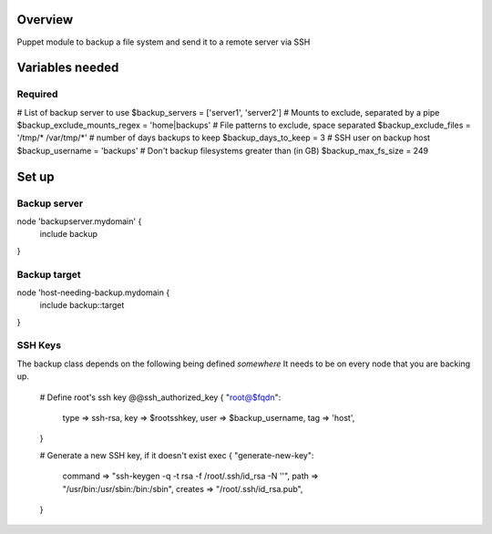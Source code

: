 Overview
========
Puppet module to backup a file system and send it to a remote server via SSH

Variables needed
================

Required
--------
# List of backup server to use
$backup_servers = ['server1', 'server2']
# Mounts to exclude, separated by a pipe
$backup_exclude_mounts_regex = 'home|backups'
# File patterns to exclude, space separated
$backup_exclude_files = '/tmp/* /var/tmp/*'
# number of days backups to keep
$backup_days_to_keep = 3
# SSH user on backup host
$backup_username = 'backups'
# Don't backup filesystems greater than (in GB)
$backup_max_fs_size = 249


Set up
======

Backup server
-------------

node 'backupserver.mydomain' {
     include backup
}

Backup target
-------------
node 'host-needing-backup.mydomain {
     include backup::target
}


SSH Keys
--------
The backup class depends on the following being defined *somewhere*
It needs to be on every node that you are backing up.

  # Define root's ssh key
  @@ssh_authorized_key { "root@$fqdn":
    type => ssh-rsa,
    key  => $rootsshkey,
    user => $backup_username,
    tag  => 'host',
  }

  # Generate a new SSH key, if it doesn't exist
  exec { "generate-new-key":
    command => "ssh-keygen -q -t rsa -f /root/.ssh/id_rsa -N ''",
    path => "/usr/bin:/usr/sbin:/bin:/sbin",
    creates => "/root/.ssh/id_rsa.pub",
  }
